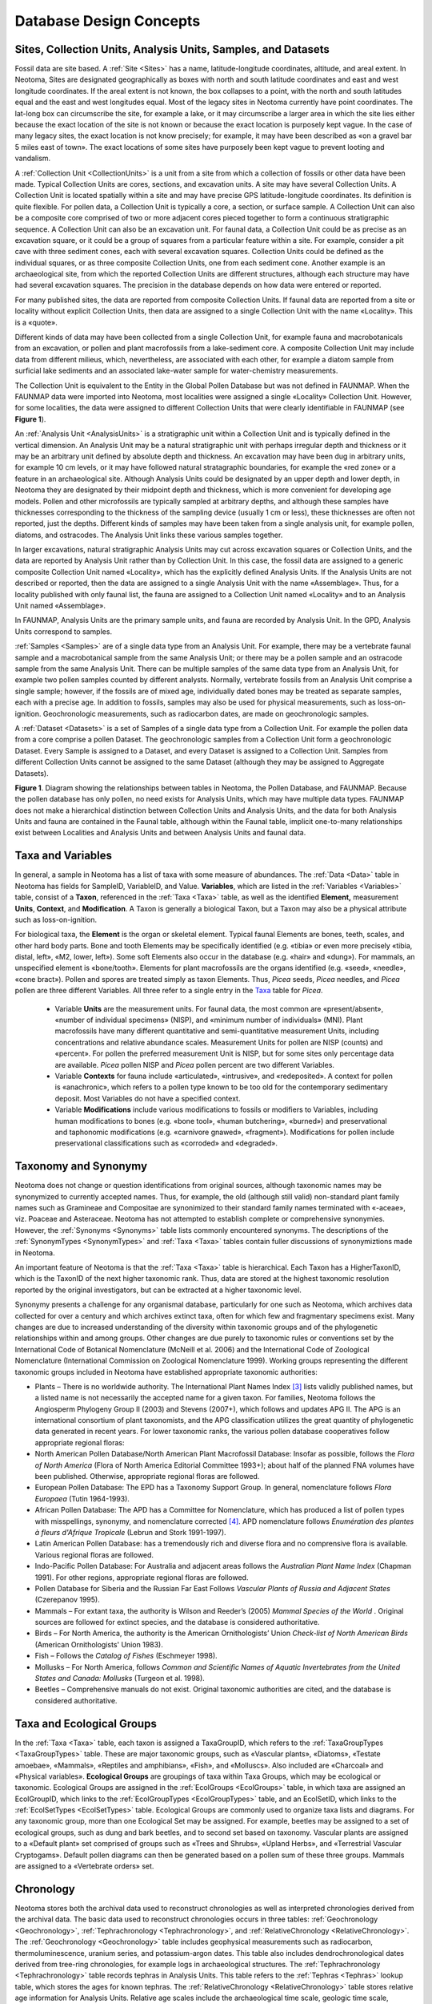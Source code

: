 Database Design Concepts
===========================================

Sites, Collection Units, Analysis Units, Samples, and Datasets
---------------------------------------------------------------------------

Fossil data are site based. A :ref:`Site <Sites>` has a name, latitude-longitude coordinates, altitude, and areal extent. In Neotoma, Sites are designated geographically as boxes with north and south latitude coordinates and east and west longitude coordinates. If the areal extent is not known, the box collapses to a point, with the north and south latitudes equal and the east and west longitudes equal. Most of the legacy sites in Neotoma currently have point coordinates. The lat-long box can circumscribe the site, for example a lake, or it may circumscribe a larger area in which the site lies either because the exact location of the site is not known or because the exact location is purposely kept vague. In the case of many legacy sites, the exact location is not know precisely; for example, it may have been described as «on a gravel bar 5 miles east of town». The exact locations of some sites have purposely been kept vague to prevent looting and vandalism.

A :ref:`Collection Unit <CollectionUnits>` is a unit from a site from which a collection of fossils or other data have been made. Typical Collection Units are cores, sections, and excavation units. A site may have several Collection Units. A Collection Unit is located spatially within a site and may have precise GPS latitude-longitude coordinates. Its definition is quite flexible. For pollen data, a Collection Unit is typically a core, a section, or surface sample. A Collection Unit can also be a composite core comprised of two or more adjacent cores pieced together to form a continuous stratigraphic sequence. A Collection Unit can also be an excavation unit. For faunal data, a Collection Unit could be as precise as an excavation square, or it could be a group of squares from a particular feature within a site. For example, consider a pit cave with three sediment cones, each with several excavation squares. Collection Units could be defined as the individual squares, or as three composite Collection Units, one from each sediment cone. Another example is an archaeological site, from which the reported Collection Units are different structures, although each structure may have had several excavation squares. The precision in the database depends on how data were entered or reported.

For many published sites, the data are reported from composite Collection Units. If faunal data are reported from a site or locality without explicit Collection Units, then data are assigned to a single Collection Unit with the name «Locality». This is a «quote».

Different kinds of data may have been collected from a single Collection Unit, for example fauna and macrobotanicals from an excavation, or pollen and plant macrofossils from a lake-sediment core. A composite Collection Unit may include data from different milieus, which, nevertheless, are associated with each other, for example a diatom sample from surficial lake sediments and an associated lake-water sample for water-chemistry measurements.

The Collection Unit is equivalent to the Entity in the Global Pollen Database but was not defined in FAUNMAP. When the FAUNMAP data were imported into Neotoma, most localities were assigned a single «Locality» Collection Unit. However, for some localities, the data were assigned to different Collection Units that were clearly identifiable in FAUNMAP (see **Figure 1**).

An :ref:`Analysis Unit <AnalysisUnits>` is a stratigraphic unit within a Collection Unit and is typically defined in the vertical dimension. An Analysis Unit may be a natural stratigraphic unit with perhaps irregular depth and thickness or it may be an arbitrary unit defined by absolute depth and thickness. An excavation may have been dug in arbitrary units, for example 10 cm levels, or it may have followed natural stratagraphic boundaries, for example the «red zone» or a feature in an archaeological site. Although Analysis Units could be designated by an upper depth and lower depth, in Neotoma they are designated by their midpoint depth and thickness, which is more convenient for developing age models. Pollen and other microfossils are typically sampled at arbitrary depths, and although these samples have thicknesses corresponding to the thickness of the sampling device (usually 1 cm or less), these thicknesses are often not reported, just the depths. Different kinds of samples may have been taken from a single analysis unit, for example pollen, diatoms, and ostracodes. The Analysis Unit links these various samples together.

In larger excavations, natural stratigraphic Analysis Units may cut across excavation squares or Collection Units, and the data are reported by Analysis Unit rather than by Collection Unit. In this case, the fossil data are assigned to a generic composite Collection Unit named «Locality», which has the explicitly defined Analysis Units. If the Analysis Units are not described or reported, then the data are assigned to a single Analysis Unit with the name «Assemblage». Thus, for a locality published with only faunal list, the fauna are assigned to a Collection Unit named «Locality» and to an Analysis Unit named «Assemblage».

In FAUNMAP, Analysis Units are the primary sample units, and fauna are recorded by Analysis Unit. In the GPD, Analysis Units correspond to samples.

:ref:`Samples <Samples>` are of a single data type from an Analysis Unit. For example, there may be a vertebrate faunal sample and a macrobotanical sample from the same Analysis Unit; or there may be a pollen sample and an ostracode sample from the same Analysis Unit. There can be multiple samples of the same data type from an Analysis Unit, for example two pollen samples counted by different analysts. Normally, vertebrate fossils from an Analysis Unit comprise a single sample; however, if the fossils are of mixed age, individually dated bones may be treated as separate samples, each with a precise age. In addition to fossils, samples may also be used for physical measurements, such as loss-on-ignition. Geochronologic measurements, such as radiocarbon dates, are made on geochronologic samples.

A :ref:`Dataset <Datasets>` is a set of Samples of a single data type from a Collection Unit. For example the pollen data from a core comprise a pollen Dataset. The geochronologic samples from a Collection Unit form a geochronologic Dataset. Every Sample is assigned to a Dataset, and every Dataset is assigned to a Collection Unit. Samples from different Collection Units cannot be assigned to the same Dataset (although they may be assigned to Aggregate Datasets).

|image1|

**Figure 1**. Diagram showing the relationships between tables in Neotoma, the Pollen Database, and FAUNMAP. Because the pollen database has only pollen, no need exists for Analysis Units, which may have multiple data types. FAUNMAP does not make a hierarchical distinction between Collection Units and Analysis Units, and the data for both Analysis Units and fauna are contained in the Faunal table, although within the Faunal table, implicit one-to-many relationships exist between Localities and Analysis Units and between Analysis Units and faunal data.

Taxa and Variables
------------------

In general, a sample in Neotoma has a list of taxa with some measure of abundances. The :ref:`Data <Data>` table in Neotoma has fields for SampleID, VariableID, and Value. **Variables**, which are listed in the :ref:`Variables <Variables>` table, consist of a **Taxon**, referenced in the :ref:`Taxa <Taxa>` table, as well as the identified **Element,** measurement **Units**, **Context**, and **Modification**. A Taxon is generally a biological Taxon, but a Taxon may also be a physical attribute such as loss-on-ignition.

For biological taxa, the **Element** is the organ or skeletal element. Typical faunal Elements are bones, teeth, scales, and other hard body parts. Bone and tooth Elements may be specifically identified (e.g. «tibia» or even more precisely «tibia, distal, left», «M2, lower, left»). Some soft Elements also occur in the database (e.g. «hair» and «dung»). For mammals, an unspecified element is «bone/tooth». Elements for plant macrofossils are the organs identified (e.g. «seed», «needle»,
«cone bract»). Pollen and spores are treated simply as taxon Elements. Thus, *Picea* seeds, *Picea* needles, and *Picea* pollen are three different Variables. All three refer to a single entry in the `Taxa <#_Table:_Taxa>`__ table for *Picea*.

  * Variable **Units** are the measurement units. For faunal data, the most common are «present/absent», «number of individual specimens» (NISP), and «minimum number of individuals» (MNI). Plant macrofossils have many different quantitative and semi-quantitative measurement Units, including concentrations and relative abundance scales. Measurement Units for pollen are NISP (counts) and «percent». For pollen the preferred measurement Unit is NISP, but for some sites only percentage data are available. *Picea* pollen NISP and *Picea* pollen percent are two different Variables.

  * Variable **Contexts** for fauna include «articulated», «intrusive», and «redeposited». A context for pollen is «anachronic», which refers to a pollen type known to be too old for the contemporary sedimentary deposit. Most Variables do not have a specified context.
  * Variable **Modifications** include various modifications to fossils or modifiers to Variables, including human modifications to bones (e.g. «bone tool», «human butchering», «burned») and preservational and taphonomic modifications (e.g. «carnivore gnawed», «fragment»).  Modifications for pollen include preservational classifications such as «corroded» and «degraded».

Taxonomy and Synonymy
---------------------

Neotoma does not change or question identifications from original sources, although taxonomic names may be synonymized to currently accepted names. Thus, for example, the old (although still valid) non-standard plant family names such as Gramineae and Compositae are synonimized to their standard family names terminated with «-aceae», viz. Poaceae and Asteraceae. Neotoma has not attempted to establish complete or comprehensive synonymies. However, the :ref:`Synonyms <Synonyms>` table lists commonly encountered synonyms. The descriptions of the :ref:`SynonymTypes <SynonymTypes>` and :ref:`Taxa <Taxa>`
tables contain fuller discussions of synonymiztions made in Neotoma.

An important feature of Neotoma is that the :ref:`Taxa <Taxa>` table is hierarchical. Each Taxon has a HigherTaxonID, which is the TaxonID of the next higher taxonomic rank. Thus, data are stored at the highest taxonomic resolution reported by the original investigators, but can be extracted at a higher taxonomic level.

Synonymy presents a challenge for any organismal database, particularly for one such as Neotoma, which archives data collected for over a century and which archives extinct taxa, often for which few and fragmentary specimens exist. Many changes are due to increased understanding of the diversity within taxonomic groups and of the phylogenetic relationships within and among groups. Other changes are due purely to taxonomic rules or conventions set by the International Code of Botanical Nomenclature (McNeill et al. 2006) and the International Code of Zoological Nomenclature (International Commission on Zoological Nomenclature 1999). Working groups representing the different taxonomic groups included in Neotoma have established appropriate taxonomic authorities: 

-  Plants – There is no worldwide authority. The International Plant Names Index [3]_ lists validly published names, but a listed name is not necessarily the accepted name for a given taxon. For families, Neotoma follows the Angiosperm Phylogeny Group II (2003) and Stevens (2007+), which follows and updates APG II. The APG is an international consortium of plant taxonomists, and the APG classification utilizes the great quantity of phylogenetic data generated in recent years. For lower taxonomic ranks, the various pollen database cooperatives follow appropriate regional floras:

-  North American Pollen Database/North American Plant Macrofossil Database: Insofar as possible, follows the *Flora of North America* (Flora of North America Editorial Committee 1993+); about half of the planned FNA volumes have been published. Otherwise, appropriate regional floras are followed.

-  European Pollen Database: The EPD has a Taxonomy Support Group. In general, nomenclature follows *Flora Europaea* (Tutin 1964-1993).

-  African Pollen Database: The APD has a Committee for Nomenclature, which has produced a list of pollen types with misspellings, synonymy, and nomenclature corrected [4]_. APD nomenclature follows *Enumération des plantes à fleurs d'Afrique Tropicale* (Lebrun and Stork 1991-1997).

-  Latin American Pollen Database: has a tremendously rich and diverse flora and no comprensive flora is available. Various regional floras are followed.

-  Indo-Pacific Pollen Database: For Australia and adjacent areas follows the *Australian Plant Name Index* (Chapman 1991). For other regions, appropriate regional floras are followed.

-  Pollen Database for Siberia and the Russian Far East Follows *Vascular Plants of Russia and Adjacent States* (Czerepanov 1995).

-  Mammals – For extant taxa, the authority is Wilson and Reeder’s (2005) *Mammal Species of the World* . Original sources are followed for extinct species, and the database is considered authoritative.

-  Birds – For North America, the authority is the American Ornithologists’ Union *Check-list of North American Birds* (American Ornithologists' Union 1983).

-  Fish – Follows the *Catalog of Fishes* (Eschmeyer 1998).

-  Mollusks – For North America, follows *Common and Scientific Names of Aquatic Invertebrates from the United States and Canada: Mollusks* (Turgeon et al. 1998).

-  Beetles – Comprehensive manuals do not exist. Original taxonomic authorities are cited, and the database is considered authoritative.

Taxa and Ecological Groups
---------------------------------

In the :ref:`Taxa <Taxa>` table, each taxon is assigned a TaxaGroupID, which refers to the :ref:`TaxaGroupTypes <TaxaGroupTypes>` table. These are major taxonomic groups, such as «Vascular plants», «Diatoms», «Testate amoebae», «Mammals», «Reptiles and amphibians», «Fish», and «Molluscs». Also included are «Charcoal» and «Physical variables». **Ecological Groups** are groupings of taxa within Taxa Groups, which may be ecological or taxonomic. Ecological Groups are assigned in the :ref:`EcolGroups <EcolGroups>` table, in which taxa are assigned an EcolGroupID, which links to the :ref:`EcolGroupTypes <EcolGroupTypes>` table, and an EcolSetID, which links to the :ref:`EcolSetTypes <EcolSetTypes>` table. Ecological Groups are commonly used to organize taxa lists and diagrams. For any taxonomic group, more than one Ecological Set may be assigned. For example, beetles may be assigned to a set of ecological groups, such as dung and bark beetles, and to second set based on taxonomy. Vascular plants are assigned to a «Default plant» set comprised of groups such as «Trees and Shrubs», «Upland Herbs», and «Terrestrial Vascular Cryptogams». Default pollen diagrams can then be generated based on a pollen sum of these three groups. Mammals are assigned to a «Vertebrate orders» set.

Chronology
----------

Neotoma stores both the archival data used to reconstruct chronologies as well as interpreted chronologies derived from the archival data. The basic data used to reconstruct chronologies occurs in three tables: :ref:`Geochronology <Geochronology>`, :ref:`Tephrachronology <Tephrachronology>`, and :ref:`RelativeChronology <RelativeChronology>`. The :ref:`Geochronology <Geochronology>` table includes geophysical measurements such as radiocarbon,  thermoluminescence, uranium series, and potassium-argon dates. This table also includes dendrochronological dates derived from tree-ring chronologies, for example logs in archaeological structures. The :ref:`Tephrachronology <Tephrachronology>` table records tephras in Analysis Units. This table refers to the :ref:`Tephras <Tephras>` lookup table, which stores the ages for known tephras. The :ref:`RelativeChronology <RelativeChronology>` table stores relative age information for Analysis Units. Relative age scales include the archaeological time scale, geologic time scale, geomagnetic polarity time scale, marine isotope stages, North American land mammal ages, and Quaternary event classification. For example, diagnostic artifacts from an archaeological site may have cultural associations with a known age ranges, which can be assigned to Analysis Units. The faunal assemblage from an Analysis Unit may be assignable to particular land mammal age, which places it within a broad time range. Sedimentary units may be assigned to particular geomagnetic chrons, marine isotope stages, or Quaternary events, such as a particular interglacial. Many of these relative ages have rather broad time spans, but do provide some chronologic control.

Actual Chronologies are constructed from the basic chronologic data in the :ref:`Geochronology <Geochronology>`, :ref:`Tephrachronology <Tephrachronology>`, and :ref:`RelativeChronology <RelativeChronology>` tables. These chronologies are stored in the :ref:`Chronologies <Chronologies>` table. A Chronology applies to a Collection Unit and consists of a number of Chron Controls, which are ages assigned to Analysis Units. A Chron Control may be an actual geochronologic measurement, such as a radiocarbon date, or it may be derived from the actual measurement, such as a radiocarbon date adjusted for an old carbon reservoir or calibrated to calendar years. A Chron Control may by an average of several radiocarbon dates from the same Analyis Unit. Different kinds of basic chronologic data may be used to assign an age to an Analysis Unit, for example radiocarbon dates and diagnostic archaeological artifacts. Some relative Chron Controls are not from one of the established relative time scales. Examples of these are local biostratigraphic controls, which may be based on dated horizons from nearby sites. A familiar example in is the *Ambrosia*-rise, which marks European settlement. The exact date varies regionally, depending on when settlement occurred locally. For a given site, the date assigned to the *Ambrosia*-rise may be based on historical information about when settlement occurred or possibly on geophysical dating (e.g. :sup:`210`\ Pb) of a nearby site.

|image2|\ For continuous stratigraphic sequences, such as cores, not every Analysis Unit may have a direct date. Therefore, ages are commonly interpolated between dated Analysis Units. In this case, the ChronControls are the age-depth control points for an age model, which may be linear interpolation between Chron Controls or a fitted curve or spline.

\ **Figure 2. Smoothed quick radiocarbon calibration curve. At the scale of this figure the difference is mostly less than the line thickness.**

Age is measured in different time scales, the two most commn being radiocarbon years before present (:sup:`14`\ C yr BP) or presumed calendar years before present (cal yr BP). For a calibrated radiocarbon date, «cal yr BP» technically stands for «calibrated years before present», i.e. calibrated to calendar years. In Neotoma, «cal yr BP» is used for both calibrated radiocarbon years and for other ages scales presumed to be in calendar years, viz. dendrochronologic years and other geochronlogic ages believed to be in calendar years. The zero datum for any «BP» age is ad 1\ 950, regardless of its derivation. Thus, BP ages younger than ad 1\ 950 are negative—\ ad 2000 = ‑50 BP.

|image3|\ Ages may be reported in ad/bc age units, in which case bc years are stored as negative values. If ages are reported with a datum other than ad 1\ 950 for BP years, the ages must be converted to an ad 1\ 950 datum or to the ad/bc age scale before entry into Neotoma. For example, :sup:`210`\ Pb dates are often reported relative to the year of analysis; these must be converted to either ad/bc or «cal yr BP» with an ad 1\ 950 datum.

**Figure 3. An enlarged portion of Figure 2 showing the monontonic smoothed curve**

Radiocarbon years can be calibrated to calendar years with a calibration curve. The current calibration curve for ≤26,000 cal yr BP (=21,341 :sup:`14`\ C yr BP) is the INTCAL04 calibration curve (Reimer et al. 2004). Various programs, both online and standalone, are available for calibrating individual radiocarbon dates, two of the more popular are CALIB [5]_ (Stuiver and Reimer 1993) and OxCal [6]_ (Bronk Ramsey 1995, 2001), both available online for download. Calibration of radiocarbon years beyond the INTCAL04 curve is more controversial. However, the Fairbanks0107 curve is available for calibration of radiocarbon dates to 50,000 cal yr BP, the practial limit of radiocarabon dating (Fairbanks et al. 2005, Chiu et al. 2007), with an online application [7]_.

\ |image4|\ Figure 4. Sample ages calculated from the Neotoma quick calibraton curve vs. ages calculated from traditional age models. 

Calibrated radiocarbon dates better represent the true time scale and the true errors and probability distributions of the age estimates. In addition, other important paleo records, notably the ice cores and tree-ring records, have calendar-year time-scales. Therefore, for comparison among proxies and records, it is clearly desirable to place all records on the same time-scale, viz. a calendar-year time-scale. Although this goal is laudable, most of the data ingested into Neotoma from other databases is on a radiocarbon time scale. The majority of assigned ages and almost all the ages from the pollen database are
interpolated ages derived from age models. The proper method for deriving calibrated ages is to calibrate the radiocarbon dates and then reinterpolate new ages between these calibrated dates.

Virtually all age models are problematic. A key problem is that most age models linearly interpolate between age-depth points or fit functions or splines to points. However, radiocarbon ages are not points, but probability distributions. Moreover, the probability distributions of calibrated ages are non-Gaussian. Each calibrated age has a unique probability distribution, and many are bimodal or multimodal. Various investigators have used different points, including the intercepts of the radiocarbon age with the calibration curve and the midpoint of the 1σ or 2σ probability distributon. The former is particularly inappropriate (Telford et al. 2004b). The 50% median probability is probably the best single point; however, because of multimodality, this particular point may, in fact, be very unlikely. Nevertheless, if it falls between more-or-less equally probable modes, it may still be the best single point. Most age models for cores are based on relataively few radiocarbon dates, and the uncertainties of the interpolated ages are unknown and large (Telford et al. 2004a). Indeed, chronology is perhaps the greatest challenge for future research with this database. 

|image5|

**Figure 5. Anomalies (Sample ages from Neotoma default calendar-year
age models minus ages calculated with the Neotoma quick calibration
curve) vs. time.**

Given the need for a common age scale and the enormity of the task to properly develop new age models, a :ref:`RadiocarbonCalibration <RadiocarbonCalibration>` conversion table was developed to quickly convert sample ages in radiocarbon years to calendar years. These calibrated ages are for perusal and data exploration; however, the differences between these ages and those calculated with traditional age models are relatively small. The table contains radiocarbon ages from -100 to 45,000 in 1-year increments with corresponding calibrated values. The table was generated by smoothing the INTCAL04 calibration curve with an FFT filter so that the curve is monotonically increasing, i.e. so that there are no age reversals in calibrated age. The INTCAL04 curve is in 5-yr increments from -5 to 12,500 :sup:`14`\ C yr BP, 10-yr increments from 12,500 to 15,000
:sup:`14`\ C yr BP, and 20-yr increments from 15,000 to 26,000 :sup:`14`\ C yr BP. The FFT filter was 50 points (250 yr) for the first interval, 25 points (250 yr) for the second interval, and 10 points (200 yr) for the third interval. For the calibration beyond 26,000 :sup:`14`\ C yr BP, a calibrated age was determined with the Fairbanks0107 calibration curve every 100 years with a standard deviation of ±100 years from 20,000±100 :sup:`14`\ C yr BP to 46,700±100 :sup:`14`\ C yr BP. These were then smoothed with a 5-sample (500-yr) FFT filter. The curve kinks sharply after 45,000 :sup:`14`\ C yr BP, so the quick calibration curve was terminated at this date. The Fairbanks0107 curve diverges somewhat from the INTCAL04 curve for the portion they overlap in age. From 20,000 to 26,000 :sup:`14`\ C yr BP, the difference was prorated linearly from zero divergence from the INTCAL04 curve at 20,000 :sup:`14`\ C yr BP to zero divergence from the Fairbanks0107 curve at 26,000 :sup:`14`\ C yr BP. **Figure 2** shows the smoothed curve, and Error! Reference source not found. shows an enlargement of part of the curve.

An analysis was made to assess the deviation between ages derived from
traditionally calibrated age models and ages derived from the quick
calibration curve. From the database, 57 default Chronologies in
calibrated radiocarbon years were selected. The Chron Controls were all
calibrated radiocarbon dates, except for top dates, European settlement
dates, and :sup:`210`\ Pb dates in the uppermost portions of the cores.
A few Chronologies used the Zdanowicz et al. (1999) calendar-year age
from the GISP2 ice core. Ages beyond the reliable age limit
(:ref:`Chronologies.AgeBoundOlder <Chronologies>`) were not used.
These 57 Chronologies had a total of 1945 Sample Ages in calibrated
radiocarbon years. **Figure 4** shows graph of ages from the Neotoma age
models vs. the ages calculated with the quick calibration curve. Error!
Reference source not found. shows the anomalies vs. time and **Figure
6** shows a histogram of the distribution of anomalies. Nearly half
(47%) of the anomalies are <25 years, 86% are <100 years, 97% are <200
years, and 99.4% are <300 years. The average absolute anomaly is 49.2
years, and the median is 29 years. Thus, the quick calibration curve
provides remarkably good results. The ages have no confidence limits,
but neither do the interpolated ages of most age models.

|image6|

Figure 6. Binned distribution of anomalies between Neotoma default
calendar-year age models and ages calculated with the Neotoma quick
calibration curve.

Sediment and Depositional Environments
--------------------------------------

Several tables deal with depositional environments, depositional agents, and sediment descriptions. In Neotoma, the **Depositional Environment** refers to the Depositional Environment of the site today, for example, «», «Fen», «Cave», «Colluvial Fan». Depositional Environments may vary within a Site. For example, a lake with a marginal fen has lake and fen Depositional Environments. Thus, Depositional Environments are an attribute of Collection Units and are assigned in the :ref:`CollectionUnits <CollectionUnits>` table. Depositional Environments are listed in the in the :ref:`DepEnvtTypes <DepEnvtTypes>` lookup table, and they are hierarchical, for example:

    Glacial Lacustrine

Any of these Depositional Environments may be assigned to a Collection
Unit, but because they are hierarchical, Collection Units may be grouped
at higher levels, for example, all Collection Units from natural lakes.
The top level Depositional Environments, with some examples, are:

-  Archaeological burials, middens, mounds

-  Biological packrat middens, dung, moss polsters

-  Estuarine mangrove swamps, salt marshes

-  Lacustrine lakes and ponds

-  Marine deep sea benthic, coastal bars

-  Palustrine wetlands including fens, bogs, and marshes

-  Riverine river channels, point bars, natural levees

-  Sampler Tauber traps for modern pollen samples

-  Spring tufa deposits, spring conduits

-  Terrestrial caves, rock shelters, colluvium, volcanic deposits, soils

The Depositional Environment may change through time. For example, as a basin fills with sediment, it may convert from a lake to a fen and perhaps later to a bog. A colluvial slope may have alluvial sediments at depth. A modern playa lake may have a buried paleosol. Thus, a sediment section may have units with different facies and depositional agents. The **Facies** is the sum total of the characteristics that distinguish a sedimentary unit. Facies are listed in the :ref:`FaciesTypes <FaciesTypes>` lookup table and are assigned to Analysis Units in the :ref:`AnalysisUnits.FaciesID <AnalysisUnits>` field. A sedimentary unit may have one or more agents of deposition. For example, a cave deposit may be partly owing to human habitation and partly to carnivore activity. Depositional Agents are listed in the :ref:`DepAgentTypes <DepAgentTypes>` lookup table and are assigned to Analysis Units in the :ref:`DepAgents <DepAgents>` table.

Whereas Facies and Depositional Agents are both keyed to Analysis Units, the :ref:`Lithology <Lithology>` table is keyed to Collection Units. Analysis Units, especially from cores, may not be contiguous but be placed at discrete intervals down section. Lithologic units are defined by depth in the Collection Unit. Whereas Facies have short descriptions and are keyed to the :ref:`FaciesTypes <FaciesTypes>` lookup table, the :ref:`Lithology.Description <Lithology>` field is a memo, and lithologic descriptions much more detailed than Facies descriptions. FAUNMAP, which was built around Analysis Units, stores Facies and Depositional Agent data; whereas the pollen database, which was centered on Collection Units, stores lithologic data.

Date Fields
-----------

Neotoma uses date fields in several tables. Dates are stored internally
as a double precision floating point number, which facilitates
calculations and functions involving dates. The disadvantage is that
complete dates must be stored, i.e. year, month, and day; whereas in
many cases only the year or month are known, for example the month a
core was collected. Neotoma had adapted the convention that if only the
month is known, the day is set to the first of the month; if only the
year is known, the month and day are set to January 1. Thus, «June 1984»
is set to «June 1, 1984»; and «1984» is set to «January 1, 1984». The
drawback, of course, is that these imprecise dates cannot be
distinguished from precise dates on the first of the month. However, it
was determined that the advantages of the date fields outweighed this
disadvantage.

.. |image1| image:: media/image5.png
.. |image2| image:: media/image6.png
.. |image3| image:: media/image7.png
.. |image4| image:: media/image8.png
.. |image5| image:: media/image9.png
.. |image6| image:: media/image10.png

.. [3]
   http://www.ipni.org

.. [4]
   http://medias.obs-mip.fr/apd/

.. [5]
   http://calib.qub.ac.uk/calib/

.. [6]
   http://c14.arch.ox.ac.uk/embed.php?File=oxcal.html

.. [7]
   http://radiocarbon.ldeo.columbia.edu/research/radcarbcal.htm